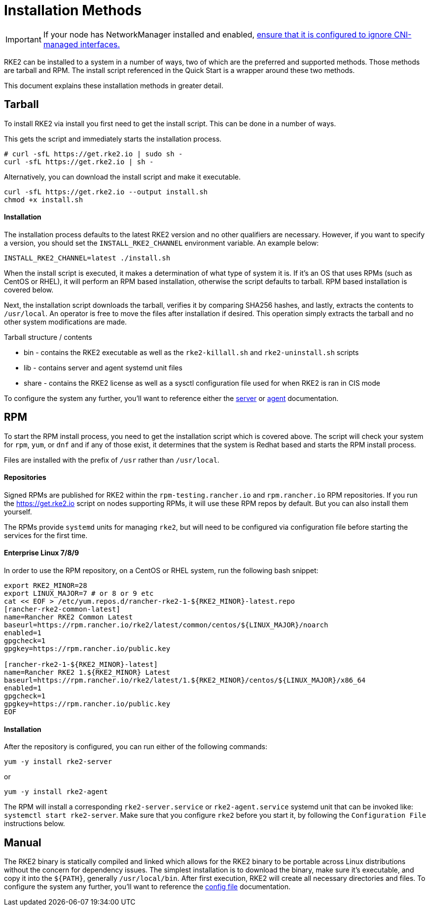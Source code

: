 = Installation Methods

IMPORTANT: If your node has NetworkManager installed and enabled, xref:../known_issues.adoc#networkmanager[ensure that it is configured to ignore CNI-managed interfaces.]

RKE2 can be installed to a system in a number of ways, two of which are the preferred and supported methods. Those methods are tarball and RPM. The install script referenced in the Quick Start is a wrapper around these two methods.

This document explains these installation methods in greater detail.

== Tarball

To install RKE2 via install you first need to get the install script. This can be done in a number of ways.

This gets the script and immediately starts the installation process.

[,sh]
----
# curl -sfL https://get.rke2.io | sudo sh -
curl -sfL https://get.rke2.io | sh -
----

Alternatively, you can download the install script and make it executable.

[,sh]
----
curl -sfL https://get.rke2.io --output install.sh
chmod +x install.sh
----

==== Installation

The installation process defaults to the latest RKE2 version and no other qualifiers are necessary. However, if you want to specify a version, you should set the `INSTALL_RKE2_CHANNEL` environment variable. An example below:

[,bash]
----
INSTALL_RKE2_CHANNEL=latest ./install.sh
----

When the install script is executed, it makes a determination of what type of system it is. If it's an OS that uses RPMs (such as CentOS or RHEL), it will perform an RPM based installation, otherwise the script defaults to tarball. RPM based installation is covered below.

Next, the installation script downloads the tarball, verifies it by comparing SHA256 hashes, and lastly, extracts the contents to `/usr/local`. An operator is free to move the files after installation if desired. This operation simply extracts the tarball and no other system modifications are made.

Tarball structure / contents

* bin - contains the RKE2 executable as well as the `rke2-killall.sh` and `rke2-uninstall.sh` scripts
* lib - contains server and agent systemd unit files
* share - contains the RKE2 license as well as a sysctl configuration file used for when RKE2 is ran in CIS mode

To configure the system any further, you'll want to reference either the xref:../reference/server_config.adoc[server] or xref:../reference/linux_agent_config.adoc[agent] documentation.

== RPM

To start the RPM install process, you need to get the installation script which is covered above. The script will check your system for `rpm`, `yum`, or `dnf` and if any of those exist, it determines that the system is Redhat based and starts the RPM install process.

Files are installed with the prefix of `/usr` rather than `/usr/local`.

==== Repositories

Signed RPMs are published for RKE2 within the `rpm-testing.rancher.io` and `rpm.rancher.io` RPM repositories. If you run the https://get.rke2.io script on nodes supporting RPMs, it will use these RPM repos by default. But you can also install them yourself.

The RPMs provide `systemd` units for managing `rke2`, but will need to be configured via configuration file before starting the services for the first time.

==== Enterprise Linux 7/8/9

In order to use the RPM repository, on a CentOS or RHEL system, run the following bash snippet:

[,bash]
----
export RKE2_MINOR=28
export LINUX_MAJOR=7 # or 8 or 9 etc
cat << EOF > /etc/yum.repos.d/rancher-rke2-1-${RKE2_MINOR}-latest.repo
[rancher-rke2-common-latest]
name=Rancher RKE2 Common Latest
baseurl=https://rpm.rancher.io/rke2/latest/common/centos/${LINUX_MAJOR}/noarch
enabled=1
gpgcheck=1
gpgkey=https://rpm.rancher.io/public.key

[rancher-rke2-1-${RKE2_MINOR}-latest]
name=Rancher RKE2 1.${RKE2_MINOR} Latest
baseurl=https://rpm.rancher.io/rke2/latest/1.${RKE2_MINOR}/centos/${LINUX_MAJOR}/x86_64
enabled=1
gpgcheck=1
gpgkey=https://rpm.rancher.io/public.key
EOF
----

==== Installation

After the repository is configured, you can run either of the following commands:

[,sh]
----
yum -y install rke2-server
----

or

[,sh]
----
yum -y install rke2-agent
----

The RPM will install a corresponding `rke2-server.service` or `rke2-agent.service` systemd unit that can be invoked like: `systemctl start rke2-server`. Make sure that you configure `rke2` before you start it, by following the `Configuration File` instructions below.

== Manual

The RKE2 binary is statically compiled and linked which allows for the RKE2 binary to be portable across Linux distributions without the concern for dependency issues. The simplest installation is to download the binary, make sure it's executable, and copy it into the `+${PATH}+`, generally `/usr/local/bin`. After first execution, RKE2 will create all necessary directories and files. To configure the system any further, you'll want to reference the xref:./configuration.adoc[config file] documentation.
